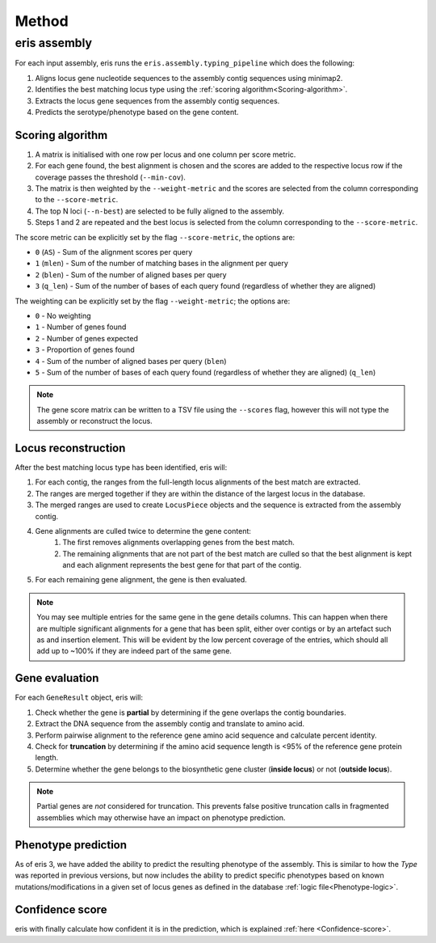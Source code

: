 
**************************************
Method
**************************************

eris assembly
=================
For each input assembly, eris runs the ``eris.assembly.typing_pipeline`` which does the following:

#. Aligns locus gene nucleotide sequences to the assembly contig sequences using minimap2.
#. Identifies the best matching locus type using the :ref:`scoring algorithm<Scoring-algorithm>`.
#. Extracts the locus gene sequences from the assembly contig sequences.
#. Predicts the serotype/phenotype based on the gene content.

.. _Scoring-algorithm:

Scoring algorithm
-------------------
#. A matrix is initialised with one row per locus and one column per score metric.
#. For each gene found, the best alignment is chosen and the scores are added to the respective locus row
   if the coverage passes the threshold (``--min-cov``).
#. The matrix is then weighted by the ``--weight-metric`` and the scores are selected from the column corresponding
   to the ``--score-metric``.
#. The top N loci (``--n-best``) are selected to be fully aligned to the assembly.
#. Steps 1 and 2 are repeated and the best locus is selected from the column corresponding
   to the ``--score-metric``.

The score metric can be explicitly set by the flag ``--score-metric``, the options are:

* ``0`` (``AS``) - Sum of the alignment scores per query
* ``1`` (``mlen``) - Sum of the number of matching bases in the alignment per query
* ``2`` (``blen``) - Sum of the number of aligned bases per query
* ``3`` (``q_len``) - Sum of the number of bases of each query found (regardless of whether they are aligned)

The weighting can be explicitly set by the flag ``--weight-metric``; the options are:

* ``0`` - No weighting
* ``1`` - Number of genes found
* ``2`` - Number of genes expected
* ``3`` - Proportion of genes found
* ``4`` - Sum of the number of aligned bases per query (``blen``)
* ``5`` - Sum of the number of bases of each query found (regardless of whether they are aligned) (``q_len``)

.. note::
 The gene score matrix can be written to a TSV file using the ``--scores`` flag, however this will not type the
 assembly or reconstruct the locus.

.. _Locus-reconstruction:

Locus reconstruction
---------------------
After the best matching locus type has been identified, eris will:

#. For each contig, the ranges from the full-length locus alignments of the best match are extracted.
#. The ranges are merged together if they are within the distance of the largest locus in the database.
#. The merged ranges are used to create ``LocusPiece`` objects and the sequence is extracted from the assembly contig.
#. Gene alignments are culled twice to determine the gene content:
    #. The first removes alignments overlapping genes from the best match.
    #. The remaining alignments that are not part of the best match are culled so that the best alignment is kept
       and each alignment represents the best gene for that part of the contig.
#. For each remaining gene alignment, the gene is then evaluated.

.. note::
 You may see multiple entries for the same gene in the gene details columns. This can happen when there are
 multiple significant alignments for a gene that has been split, either over contigs or by an artefact such as
 and insertion element. This will be evident by the low percent coverage of the entries, which should all add up
 to ~100% if they are indeed part of the same gene.

.. _Gene-evaluation:

Gene evaluation
---------------------
For each ``GeneResult`` object, eris will:

#. Check whether the gene is **partial** by determining if the gene overlaps the contig boundaries.
#. Extract the DNA sequence from the assembly contig and translate to amino acid.
#. Perform pairwise alignment to the reference gene amino acid sequence and calculate percent identity.
#. Check for **truncation** by determining if the amino acid sequence length is <95% of the reference gene protein length.
#. Determine whether the gene belongs to the biosynthetic gene cluster (**inside locus**) or not (**outside locus**).

.. note::
 Partial genes are *not* considered for truncation. This prevents false positive truncation calls in
 fragmented assemblies which may otherwise have an impact on phenotype prediction.

.. _Phenotype-prediction:

Phenotype prediction
---------------------
As of eris 3, we have added the ability to predict the resulting phenotype of the assembly. This is similar
to how the *Type* was reported in previous versions, but now includes the ability to predict specific phenotypes
based on known mutations/modifications in a given set of locus genes as defined in the database :ref:`logic file<Phenotype-logic>`.

Confidence score
---------------------
eris with finally calculate how confident it is in the prediction, which is explained :ref:`here <Confidence-score>`.
